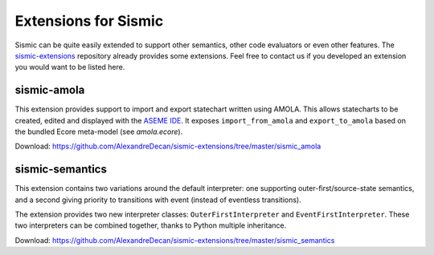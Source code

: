 .. _extensions:

Extensions for Sismic
=====================

Sismic can be quite easily extended to support other semantics, other code evaluators or even other features.
The `sismic-extensions <https://github.com/AlexandreDecan/sismic-extensions>`__ repository already provides
some extensions. Feel free to contact us if you developed an extension you would want to be listed here.


sismic-amola
------------

This extension provides support to import and export statechart written using AMOLA. This allows statecharts to be
created, edited and displayed with the `ASEME IDE <http://aseme.tuc.gr/>`__.
It exposes ``import_from_amola`` and ``export_to_amola`` based on the bundled Ecore meta-model (see *amola.ecore*).

Download: `https://github.com/AlexandreDecan/sismic-extensions/tree/master/sismic_amola <https://github.com/AlexandreDecan/sismic-extensions/tree/master/sismic_amola>`__


sismic-semantics
----------------

This extension contains two variations around the default interpreter: one supporting outer-first/source-state semantics,
and a second giving priority to transitions with event (instead of eventless transitions).

The extension provides two new interpreter classes: ``OuterFirstInterpreter`` and ``EventFirstInterpreter``.
These two interpreters can be combined together, thanks to Python multiple inheritance.

Download: `https://github.com/AlexandreDecan/sismic-extensions/tree/master/sismic_semantics <https://github.com/AlexandreDecan/sismic-extensions/tree/master/sismic_semantics>`__


